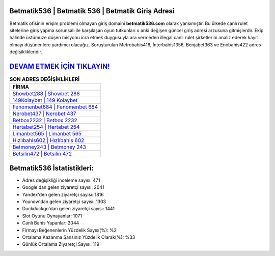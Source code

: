 ﻿Betmatik536 | Betmatik 536 | Betmatik Giriş Adresi
===================================

.. image:: images/betmatik-giris.jpg
   :width: 600
   
Betmatik ofisinin erişim problemi olmayan giriş domaini **betmatik536.com** olarak yansımıştır. Bu ülkede canlı rulet sitelerine giriş yapma sorunsalı ile karşılaşan oyun tutkunları o anki değişen güncel giriş adresi arzusuna gitmişlerdir. Ekip halinde üstümüze düşen misyonu icra etmek duygusuyla ara vermeden illegal canlı rulet şirketlerini analiz ederek kayıt olmayı düşünenlere yardımcı olacağız. Soruşturulan Metrobahis416, İnterbahis1356, Benjabet363 ve Enobahis422 adres değişiklikleridir.

`DEVAM ETMEK İÇİN TIKLAYIN! <https://uclck.me/gonow>`_
==============

.. list-table:: **SON ADRES DEĞİŞİKLİKLERİ**
   :widths: 100
   :header-rows: 1

   * - FİRMA
   * - `Showbet288 | Showbet 288 <showbet288-showbet-288-showbet-giris-adresi.html>`_
   * - `149Kolaybet | 149 Kolaybet <149kolaybet-149-kolaybet-kolaybet-giris-adresi.html>`_
   * - `Fenomenbet684 | Fenomenbet 684 <fenomenbet684-fenomenbet-684-fenomenbet-giris-adresi.html>`_	 
   * - `Nerobet437 | Nerobet 437 <nerobet437-nerobet-437-nerobet-giris-adresi.html>`_	 
   * - `Betbox2232 | Betbox 2232 <betbox2232-betbox-2232-betbox-giris-adresi.html>`_ 
   * - `Hertabet254 | Hertabet 254 <hertabet254-hertabet-254-hertabet-giris-adresi.html>`_
   * - `Limanbet565 | Limanbet 565 <limanbet565-limanbet-565-limanbet-giris-adresi.html>`_	 
   * - `Hızlıbahis602 | Hızlıbahis 602 <hizlibahis602-hizlibahis-602-hizlibahis-giris-adresi.html>`_
   * - `Betmoney243 | Betmoney 243 <betmoney243-betmoney-243-betmoney-giris-adresi.html>`_
   * - `Betsilin472 | Betsilin 472 <betsilin472-betsilin-472-betsilin-giris-adresi.html>`_
	 
Betmatik536 İstatistikleri:
===================================	 
* Adres değişikliği inceleme sayısı: 471
* Google'dan gelen ziyaretçi sayısı: 2041
* Yandex'den gelen ziyaretçi sayısı: 1816
* Younow'dan gelen ziyaretçi sayısı: 1303
* Duckduckgo'dan gelen ziyaretçi sayısı: 1441
* Slot Oyunu Oynayanlar: 1071
* Canlı Bahis Yapanlar: 2044
* Firmayı Beğenenlerin Yüzdelik Sayısı(%): %2
* Ortalama Kazanma Şansınız Yüzdelik Olarak(%): %33
* Günlük Ortalama Ziyaretçi Sayısı: 119

